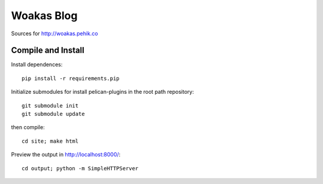 Woakas Blog
===========

Sources for http://woakas.pehik.co


Compile and Install
-------------------

Install dependences::

    pip install -r requirements.pip


Initialize submodules for install pelican-plugins in the root path repository::

    git submodule init
    git submodule update


then compile::

    cd site; make html

Preview the output in http://localhost:8000/::

    cd output; python -m SimpleHTTPServer
